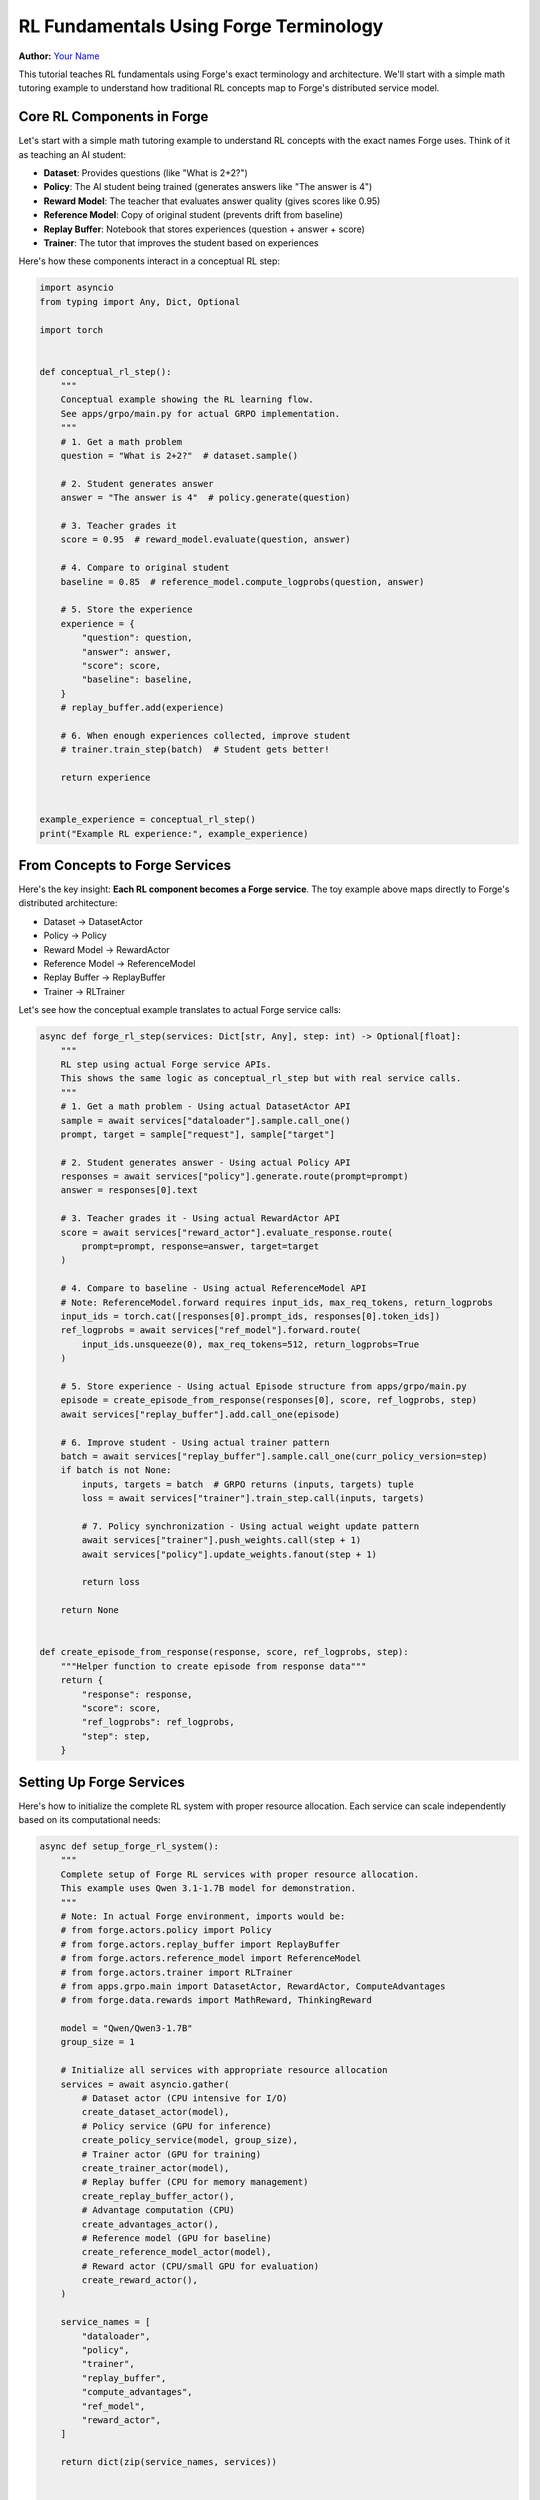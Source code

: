 
.. DO NOT EDIT.
.. THIS FILE WAS AUTOMATICALLY GENERATED BY SPHINX-GALLERY.
.. TO MAKE CHANGES, EDIT THE SOURCE PYTHON FILE:
.. "tutorials/rl_fundamentals_forge_tutorial.py"
.. LINE NUMBERS ARE GIVEN BELOW.

.. only:: html

    .. note::
        :class: sphx-glr-download-link-note

        :ref:`Go to the end <sphx_glr_download_tutorials_rl_fundamentals_forge_tutorial.py>`
        to download the full example code.

.. rst-class:: sphx-glr-example-title

.. _sphx_glr_tutorials_rl_fundamentals_forge_tutorial.py:


RL Fundamentals Using Forge Terminology
========================================

**Author:** `Your Name <https://github.com/yourusername>`_

.. grid:: 2

    .. grid-item-card:: :octicon:`mortar-board;1em;` What you will learn
       :class-card: card-prerequisites

       * Core RL components in Forge (Dataset, Policy, Reward Model, etc.)
       * How RL concepts map to distributed Forge services
       * Building scalable RL training loops with fault tolerance
       * Resource management and independent scaling patterns

    .. grid-item-card:: :octicon:`list-unordered;1em;` Prerequisites
       :class-card: card-prerequisites

       * PyTorch v2.0.0+
       * GPU access recommended
       * Basic understanding of reinforcement learning
       * Familiarity with async/await in Python

This tutorial teaches RL fundamentals using Forge's exact terminology and architecture.
We'll start with a simple math tutoring example to understand how traditional RL concepts
map to Forge's distributed service model.

.. GENERATED FROM PYTHON SOURCE LINES 32-46

Core RL Components in Forge
----------------------------

Let's start with a simple math tutoring example to understand RL concepts
with the exact names Forge uses. Think of it as teaching an AI student:

- **Dataset**: Provides questions (like "What is 2+2?")
- **Policy**: The AI student being trained (generates answers like "The answer is 4")
- **Reward Model**: The teacher that evaluates answer quality (gives scores like 0.95)
- **Reference Model**: Copy of original student (prevents drift from baseline)
- **Replay Buffer**: Notebook that stores experiences (question + answer + score)
- **Trainer**: The tutor that improves the student based on experiences

Here's how these components interact in a conceptual RL step:

.. GENERATED FROM PYTHON SOURCE LINES 46-88

.. code-block:: Python


    import asyncio
    from typing import Any, Dict, Optional

    import torch


    def conceptual_rl_step():
        """
        Conceptual example showing the RL learning flow.
        See apps/grpo/main.py for actual GRPO implementation.
        """
        # 1. Get a math problem
        question = "What is 2+2?"  # dataset.sample()

        # 2. Student generates answer
        answer = "The answer is 4"  # policy.generate(question)

        # 3. Teacher grades it
        score = 0.95  # reward_model.evaluate(question, answer)

        # 4. Compare to original student
        baseline = 0.85  # reference_model.compute_logprobs(question, answer)

        # 5. Store the experience
        experience = {
            "question": question,
            "answer": answer,
            "score": score,
            "baseline": baseline,
        }
        # replay_buffer.add(experience)

        # 6. When enough experiences collected, improve student
        # trainer.train_step(batch)  # Student gets better!

        return experience


    example_experience = conceptual_rl_step()
    print("Example RL experience:", example_experience)





.. rst-class:: sphx-glr-script-out

 .. code-block:: none

    Example RL experience: {'question': 'What is 2+2?', 'answer': 'The answer is 4', 'score': 0.95, 'baseline': 0.85}




.. GENERATED FROM PYTHON SOURCE LINES 89-103

From Concepts to Forge Services
--------------------------------

Here's the key insight: **Each RL component becomes a Forge service**.
The toy example above maps directly to Forge's distributed architecture:

* Dataset → DatasetActor
* Policy → Policy
* Reward Model → RewardActor
* Reference Model → ReferenceModel
* Replay Buffer → ReplayBuffer
* Trainer → RLTrainer

Let's see how the conceptual example translates to actual Forge service calls:

.. GENERATED FROM PYTHON SOURCE LINES 103-159

.. code-block:: Python



    async def forge_rl_step(services: Dict[str, Any], step: int) -> Optional[float]:
        """
        RL step using actual Forge service APIs.
        This shows the same logic as conceptual_rl_step but with real service calls.
        """
        # 1. Get a math problem - Using actual DatasetActor API
        sample = await services["dataloader"].sample.call_one()
        prompt, target = sample["request"], sample["target"]

        # 2. Student generates answer - Using actual Policy API
        responses = await services["policy"].generate.route(prompt=prompt)
        answer = responses[0].text

        # 3. Teacher grades it - Using actual RewardActor API
        score = await services["reward_actor"].evaluate_response.route(
            prompt=prompt, response=answer, target=target
        )

        # 4. Compare to baseline - Using actual ReferenceModel API
        # Note: ReferenceModel.forward requires input_ids, max_req_tokens, return_logprobs
        input_ids = torch.cat([responses[0].prompt_ids, responses[0].token_ids])
        ref_logprobs = await services["ref_model"].forward.route(
            input_ids.unsqueeze(0), max_req_tokens=512, return_logprobs=True
        )

        # 5. Store experience - Using actual Episode structure from apps/grpo/main.py
        episode = create_episode_from_response(responses[0], score, ref_logprobs, step)
        await services["replay_buffer"].add.call_one(episode)

        # 6. Improve student - Using actual trainer pattern
        batch = await services["replay_buffer"].sample.call_one(curr_policy_version=step)
        if batch is not None:
            inputs, targets = batch  # GRPO returns (inputs, targets) tuple
            loss = await services["trainer"].train_step.call(inputs, targets)

            # 7. Policy synchronization - Using actual weight update pattern
            await services["trainer"].push_weights.call(step + 1)
            await services["policy"].update_weights.fanout(step + 1)

            return loss

        return None


    def create_episode_from_response(response, score, ref_logprobs, step):
        """Helper function to create episode from response data"""
        return {
            "response": response,
            "score": score,
            "ref_logprobs": ref_logprobs,
            "step": step,
        }









.. GENERATED FROM PYTHON SOURCE LINES 160-165

Setting Up Forge Services
--------------------------

Here's how to initialize the complete RL system with proper resource allocation.
Each service can scale independently based on its computational needs:

.. GENERATED FROM PYTHON SOURCE LINES 165-335

.. code-block:: Python



    async def setup_forge_rl_system():
        """
        Complete setup of Forge RL services with proper resource allocation.
        This example uses Qwen 3.1-1.7B model for demonstration.
        """
        # Note: In actual Forge environment, imports would be:
        # from forge.actors.policy import Policy
        # from forge.actors.replay_buffer import ReplayBuffer
        # from forge.actors.reference_model import ReferenceModel
        # from forge.actors.trainer import RLTrainer
        # from apps.grpo.main import DatasetActor, RewardActor, ComputeAdvantages
        # from forge.data.rewards import MathReward, ThinkingReward

        model = "Qwen/Qwen3-1.7B"
        group_size = 1

        # Initialize all services with appropriate resource allocation
        services = await asyncio.gather(
            # Dataset actor (CPU intensive for I/O)
            create_dataset_actor(model),
            # Policy service (GPU for inference)
            create_policy_service(model, group_size),
            # Trainer actor (GPU for training)
            create_trainer_actor(model),
            # Replay buffer (CPU for memory management)
            create_replay_buffer_actor(),
            # Advantage computation (CPU)
            create_advantages_actor(),
            # Reference model (GPU for baseline)
            create_reference_model_actor(model),
            # Reward actor (CPU/small GPU for evaluation)
            create_reward_actor(),
        )

        service_names = [
            "dataloader",
            "policy",
            "trainer",
            "replay_buffer",
            "compute_advantages",
            "ref_model",
            "reward_actor",
        ]

        return dict(zip(service_names, services))


    # Service creation functions (would use actual Forge APIs)
    async def create_dataset_actor(model):
        """DatasetActor for loading training data"""
        return {
            "name": "DatasetActor",
            "config": {
                "path": "openai/gsm8k",
                "revision": "main",
                "data_split": "train",
                "streaming": True,
                "model": model,
            },
            "resources": "CPU",
            "sample": lambda: {
                "call_one": lambda: {"request": "What is 2+2?", "target": "4"}
            },
        }


    async def create_policy_service(model, group_size):
        """Policy service for text generation"""
        return {
            "name": "Policy",
            "config": {
                "engine_config": {
                    "model": model,
                    "tensor_parallel_size": 1,
                    "pipeline_parallel_size": 1,
                    "enforce_eager": False,
                },
                "sampling_config": {
                    "n": group_size,
                    "max_tokens": 16,
                    "temperature": 1.0,
                    "top_p": 1.0,
                },
            },
            "resources": "GPU",
            "generate": lambda: {"route": lambda prompt: [MockResponse()]},
        }


    async def create_trainer_actor(model):
        """RLTrainer for policy optimization"""
        return {
            "name": "RLTrainer",
            "config": {
                "model": {
                    "name": "qwen3",
                    "flavor": "1.7B",
                    "hf_assets_path": f"hf://{model}",
                },
                "optimizer": {"name": "AdamW", "lr": 1e-5},
                "training": {"local_batch_size": 2, "seq_len": 2048},
            },
            "resources": "GPU",
            "train_step": lambda: {"call": lambda inputs, targets: 0.5},
        }


    async def create_replay_buffer_actor():
        """ReplayBuffer for experience storage"""
        return {
            "name": "ReplayBuffer",
            "config": {"batch_size": 2, "max_policy_age": 1, "dp_size": 1},
            "resources": "CPU",
            "add": lambda: {"call_one": lambda episode: None},
            "sample": lambda: {"call_one": lambda curr_policy_version: ([], [])},
        }


    async def create_advantages_actor():
        """ComputeAdvantages for advantage estimation"""
        return {"name": "ComputeAdvantages", "resources": "CPU"}


    async def create_reference_model_actor(model):
        """ReferenceModel for baseline computation"""
        return {
            "name": "ReferenceModel",
            "config": {
                "model": {
                    "name": "qwen3",
                    "flavor": "1.7B",
                    "hf_assets_path": f"hf://{model}",
                },
                "training": {"dtype": "bfloat16"},
            },
            "resources": "GPU",
            "forward": lambda: {
                "route": lambda input_ids, max_req_tokens, return_logprobs: torch.tensor(
                    [0.1, 0.2]
                )
            },
        }


    async def create_reward_actor():
        """RewardActor for response evaluation"""
        return {
            "name": "RewardActor",
            "config": {"reward_functions": ["MathReward", "ThinkingReward"]},
            "resources": "CPU",
            "evaluate_response": lambda: {"route": lambda prompt, response, target: 0.95},
        }


    class MockResponse:
        """Mock response object for demonstration"""

        def __init__(self):
            self.text = "The answer is 4"
            self.prompt_ids = torch.tensor([1, 2, 3])
            self.token_ids = torch.tensor([4, 5, 6])


    # Demonstrate the setup
    print("Setting up Forge RL system...")
    # services = await setup_forge_rl_system()  # Would work in async context
    print("Forge services configured with independent scaling capabilities")





.. rst-class:: sphx-glr-script-out

 .. code-block:: none

    Setting up Forge RL system...
    Forge services configured with independent scaling capabilities




.. GENERATED FROM PYTHON SOURCE LINES 336-341

Why Forge Architecture Matters
-------------------------------

Traditional ML infrastructure fails for RL because each component has
different resource needs, scaling patterns, and failure modes:

.. GENERATED FROM PYTHON SOURCE LINES 341-412

.. code-block:: Python



    def show_infrastructure_challenges():
        """
        Demonstrate why traditional monolithic RL fails and how Forge solves it.
        """
        print("=== Infrastructure Challenges ===\n")

        print("Problem 1: Different Resource Needs")
        resource_requirements = {
            "Policy (Student AI)": {
                "generates": "'The answer is 4'",
                "needs": "Large GPU memory",
                "scaling": "Multiple replicas for speed",
            },
            "Reward Model (Teacher)": {
                "scores": "answers: 0.95",
                "needs": "Moderate compute",
                "scaling": "CPU or small GPU",
            },
            "Trainer (Tutor)": {
                "improves": "student weights",
                "needs": "Massive GPU compute",
                "scaling": "Distributed training",
            },
            "Dataset (Question Bank)": {
                "provides": "'What is 2+2?'",
                "needs": "CPU intensive I/O",
                "scaling": "High memory bandwidth",
            },
        }

        for component, reqs in resource_requirements.items():
            print(f"{component}:")
            for key, value in reqs.items():
                print(f"  {key}: {value}")
            print()

        print("Problem 2: Coordination Complexity")
        print("Unlike supervised learning with independent batches,")
        print("RL requires complex coordination between components:")
        print("- Policy waits idle while reward model works")
        print("- Training waits for single episode (batch size = 1)")
        print("- Everything stops if any component fails")
        print()

        print("=== Forge Solutions ===\n")

        print("✅ Automatic Resource Management")
        print("- Routing to least loaded replica")
        print("- GPU memory management")
        print("- Batch optimization")
        print("- Failure recovery")
        print("- Auto-scaling based on demand")
        print()

        print("✅ Independent Scaling")
        print("- Policy: num_replicas=8 for high inference demand")
        print("- RewardActor: num_replicas=16 for parallel evaluation")
        print("- Trainer: Multiple actors for distributed training")
        print()

        print("✅ Fault Tolerance")
        print("- Automatic routing to healthy replicas")
        print("- Background replica respawn")
        print("- Graceful degradation")
        print("- System continues during component failures")


    show_infrastructure_challenges()





.. rst-class:: sphx-glr-script-out

 .. code-block:: none

    === Infrastructure Challenges ===

    Problem 1: Different Resource Needs
    Policy (Student AI):
      generates: 'The answer is 4'
      needs: Large GPU memory
      scaling: Multiple replicas for speed

    Reward Model (Teacher):
      scores: answers: 0.95
      needs: Moderate compute
      scaling: CPU or small GPU

    Trainer (Tutor):
      improves: student weights
      needs: Massive GPU compute
      scaling: Distributed training

    Dataset (Question Bank):
      provides: 'What is 2+2?'
      needs: CPU intensive I/O
      scaling: High memory bandwidth

    Problem 2: Coordination Complexity
    Unlike supervised learning with independent batches,
    RL requires complex coordination between components:
    - Policy waits idle while reward model works
    - Training waits for single episode (batch size = 1)
    - Everything stops if any component fails

    === Forge Solutions ===

    ✅ Automatic Resource Management
    - Routing to least loaded replica
    - GPU memory management
    - Batch optimization
    - Failure recovery
    - Auto-scaling based on demand

    ✅ Independent Scaling
    - Policy: num_replicas=8 for high inference demand
    - RewardActor: num_replicas=16 for parallel evaluation
    - Trainer: Multiple actors for distributed training

    ✅ Fault Tolerance
    - Automatic routing to healthy replicas
    - Background replica respawn
    - Graceful degradation
    - System continues during component failures




.. GENERATED FROM PYTHON SOURCE LINES 413-417

Production Scaling Example
---------------------------

Here's how you would scale the system for production workloads:

.. GENERATED FROM PYTHON SOURCE LINES 417-469

.. code-block:: Python



    def demonstrate_production_scaling():
        """
        Show how Forge services scale independently for production.
        """
        print("=== Production Scaling Configuration ===\n")

        scaling_config = {
            "Policy Service": {
                "replicas": 8,
                "reason": "High inference demand from multiple training runs",
                "resources": "GPU-heavy instances",
            },
            "RewardActor Service": {
                "replicas": 16,
                "reason": "Parallel evaluation of many responses",
                "resources": "CPU/small GPU instances",
            },
            "Trainer Actor": {
                "replicas": 4,
                "reason": "Distributed training across multiple nodes",
                "resources": "Large GPU clusters",
            },
            "Dataset Actor": {
                "replicas": 2,
                "reason": "I/O intensive data loading",
                "resources": "High-bandwidth CPU instances",
            },
            "ReplayBuffer Actor": {
                "replicas": 1,
                "reason": "Centralized experience storage",
                "resources": "High-memory instances",
            },
        }

        for service, config in scaling_config.items():
            print(f"{service}:")
            print(f"  Replicas: {config['replicas']}")
            print(f"  Reason: {config['reason']}")
            print(f"  Resources: {config['resources']}")
            print()

        print("Key Benefits:")
        print("- Each service scales based on its bottlenecks")
        print("- Resource utilization is optimized")
        print("- Costs are minimized (no idle GPUs)")
        print("- System maintains performance under load")


    demonstrate_production_scaling()





.. rst-class:: sphx-glr-script-out

 .. code-block:: none

    === Production Scaling Configuration ===

    Policy Service:
      Replicas: 8
      Reason: High inference demand from multiple training runs
      Resources: GPU-heavy instances

    RewardActor Service:
      Replicas: 16
      Reason: Parallel evaluation of many responses
      Resources: CPU/small GPU instances

    Trainer Actor:
      Replicas: 4
      Reason: Distributed training across multiple nodes
      Resources: Large GPU clusters

    Dataset Actor:
      Replicas: 2
      Reason: I/O intensive data loading
      Resources: High-bandwidth CPU instances

    ReplayBuffer Actor:
      Replicas: 1
      Reason: Centralized experience storage
      Resources: High-memory instances

    Key Benefits:
    - Each service scales based on its bottlenecks
    - Resource utilization is optimized
    - Costs are minimized (no idle GPUs)
    - System maintains performance under load




.. GENERATED FROM PYTHON SOURCE LINES 470-474

Complete RL Training Loop
--------------------------

Here's a complete example showing multiple RL training steps:

.. GENERATED FROM PYTHON SOURCE LINES 474-528

.. code-block:: Python



    async def complete_rl_training_example(num_steps: int = 5):
        """
        Complete RL training loop using Forge services.
        """
        print(f"=== Running {num_steps} RL Training Steps ===\n")

        # Setup services (mock for demonstration)
        services = {
            "dataloader": await create_dataset_actor("Qwen/Qwen3-1.7B"),
            "policy": await create_policy_service("Qwen/Qwen3-1.7B", 1),
            "trainer": await create_trainer_actor("Qwen/Qwen3-1.7B"),
            "replay_buffer": await create_replay_buffer_actor(),
            "ref_model": await create_reference_model_actor("Qwen/Qwen3-1.7B"),
            "reward_actor": await create_reward_actor(),
        }

        losses = []

        for step in range(num_steps):
            print(f"Step {step + 1}:")

            # Simulate the RL step (would use actual forge_rl_step in practice)
            sample = await services["dataloader"]["sample"]()["call_one"]()
            print(f"  Question: {sample['request']}")
            print(f"  Target: {sample['target']}")

            # Generate response
            responses = await services["policy"]["generate"]()["route"](sample["request"])
            print(f"  Generated: {responses[0].text}")

            # Get reward
            score = await services["reward_actor"]["evaluate_response"]()["route"](
                sample["request"], responses[0].text, sample["target"]
            )
            print(f"  Reward: {score}")

            # Simulate training (every few steps when buffer has enough data)
            if step >= 2:  # Start training after accumulating some experience
                loss = await services["trainer"]["train_step"]()["call"]([], [])
                losses.append(loss)
                print(f"  Training Loss: {loss:.4f}")

            print()

        print(f"Training completed! Average loss: {sum(losses)/len(losses):.4f}")
        return losses


    # Run the example (would work in async context)
    print("Complete RL training example:")
    print("(In real usage, run: await complete_rl_training_example(5))")





.. rst-class:: sphx-glr-script-out

 .. code-block:: none

    Complete RL training example:
    (In real usage, run: await complete_rl_training_example(5))




.. GENERATED FROM PYTHON SOURCE LINES 529-558

Conclusion
----------

This tutorial demonstrated how RL fundamentals map to Forge's distributed
service architecture. Key takeaways:

1. **Service Mapping**: Each RL component (Dataset, Policy, Reward, etc.)
   becomes an independent, scalable Forge service

2. **Resource Optimization**: Services scale independently based on their
   computational needs (GPU for inference/training, CPU for data/rewards)

3. **Fault Tolerance**: Individual service failures don't stop the entire
   training pipeline - Forge handles routing and recovery automatically

4. **Simple Interface**: Complex distributed systems are hidden behind
   simple async function calls

The same RL logic that works conceptually scales to production workloads
without infrastructure code - Forge handles distribution, scaling, and
fault tolerance automatically.

Further Reading
---------------

* `Forge Architecture Documentation <#>`_
* `GRPO Implementation (apps/grpo/main.py) <#>`_
* `Forge Service APIs <#>`_
* `Production RL Scaling Guide <#>`_


.. rst-class:: sphx-glr-timing

   **Total running time of the script:** (0 minutes 0.006 seconds)


.. _sphx_glr_download_tutorials_rl_fundamentals_forge_tutorial.py:

.. only:: html

  .. container:: sphx-glr-footer sphx-glr-footer-example

    .. container:: sphx-glr-download sphx-glr-download-jupyter

      :download:`Download Jupyter notebook: rl_fundamentals_forge_tutorial.ipynb <rl_fundamentals_forge_tutorial.ipynb>`

    .. container:: sphx-glr-download sphx-glr-download-python

      :download:`Download Python source code: rl_fundamentals_forge_tutorial.py <rl_fundamentals_forge_tutorial.py>`

    .. container:: sphx-glr-download sphx-glr-download-zip

      :download:`Download zipped: rl_fundamentals_forge_tutorial.zip <rl_fundamentals_forge_tutorial.zip>`
